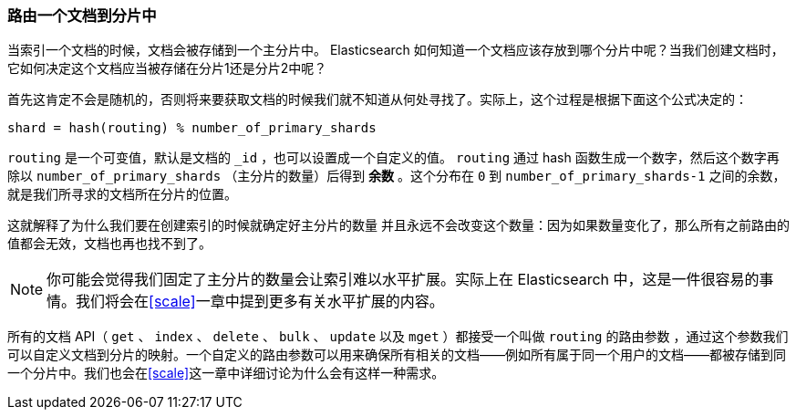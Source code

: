 [[routing-value]]
=== 路由一个文档到分片中

当索引一个文档的时候，文档会被存储到一个主分片中。 ((("shards", "routing a document to")))((("documents", "routing a document to a shard")))((("routing a document to a shard"))) Elasticsearch 如何知道一个文档应该存放到哪个分片中呢？当我们创建文档时，它如何决定这个文档应当被存储在分片1还是分片2中呢？

首先这肯定不会是随机的，否则将来要获取文档的时候我们就不知道从何处寻找了。实际上，这个过程是根据下面这个公式决定的：

    shard = hash(routing) % number_of_primary_shards

`routing` 是一个可变值，默认是文档的 `_id` ，也可以设置成一个自定义的值。 `routing` 通过 hash 函数生成一个数字，然后这个数字再除以 `number_of_primary_shards` （主分片的数量）后得到 *余数* 。这个分布在 `0` 到 `number_of_primary_shards-1` 之间的余数，就是我们所寻求的文档所在分片的位置。

这就解释了为什么我们要在创建索引的时候就确定好主分片的数量 ((("primary shards", "fixed number of, routing and"))) 并且永远不会改变这个数量：因为如果数量变化了，那么所有之前路由的值都会无效，文档也再也找不到了。

[NOTE]
====
你可能会觉得我们固定了主分片的数量会让索引难以水平扩展。实际上在 Elasticsearch 中，这是一件很容易的事情。我们将会在<<scale>>一章中提到更多有关水平扩展的内容。
====

所有的文档 API（ `get` 、 `index` 、 `delete` 、 `bulk` 、 `update` 以及 `mget` ）都接受一个叫做 `routing` 的路由参数 ((("routing parameter"))) ，通过这个参数我们可以自定义文档到分片的映射。一个自定义的路由参数可以用来确保所有相关的文档——例如所有属于同一个用户的文档——都被存储到同一个分片中。我们也会在<<scale>>这一章中详细讨论为什么会有这样一种需求。
